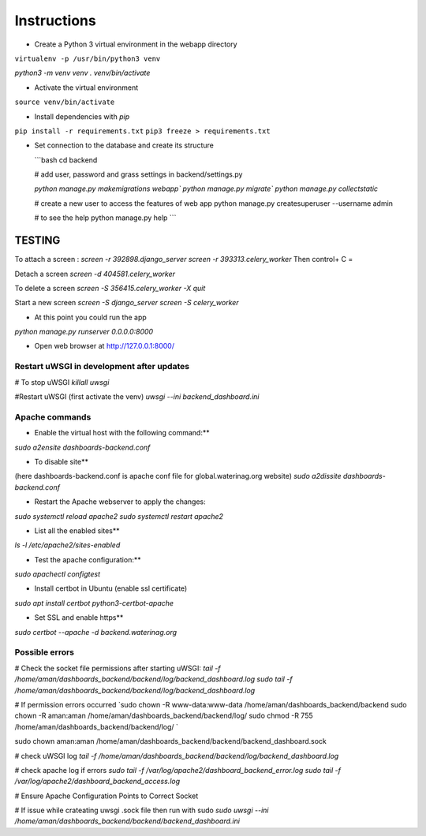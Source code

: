 
Instructions
=============

* Create a Python 3 virtual environment in the webapp directory

``virtualenv -p /usr/bin/python3 venv``

`python3 -m venv venv`
`. venv/bin/activate`


* Activate the virtual environment

``source venv/bin/activate``

* Install dependencies with `pip`

``pip install -r requirements.txt``
``pip3 freeze > requirements.txt``

* Set connection to the database and create its structure

  ```bash
  cd backend

  # add user, password and grass settings in backend/settings.py

  `python manage.py makemigrations webapp``
  `python manage.py migrate``
  `python manage.py collectstatic`


  # create a new user to access the features of web app
  python manage.py createsuperuser --username admin

  # to see the help
  python manage.py help
  ```



TESTING
^^^^^^^

To attach a screen : 
`screen -r 392898.django_server`
`screen -r 393313.celery_worker`
Then control+ C =

Detach a screen
`screen -d 404581.celery_worker`

To delete a screen 
`screen -S 356415.celery_worker -X quit`

Start a new screen
`screen -S django_server`
`screen -S celery_worker`



* At this point you could run the app
`python manage.py runserver 0.0.0.0:8000`


* Open web browser at http://127.0.0.1:8000/






=================================================================
Restart  uWSGI in development after updates
=================================================================


# To stop uWSGI
`killall uwsgi`

#Restart uWSGI (first activate the venv)
`uwsgi --ini backend_dashboard.ini`



=============
Apache commands
=============


* Enable the virtual host with the following command:**
`sudo a2ensite dashboards-backend.conf`

* To disable site**
(here dashboards-backend.conf is apache conf file for global.waterinag.org website)
`sudo a2dissite dashboards-backend.conf`


* Restart the Apache webserver to apply the changes:
`sudo systemctl reload apache2`
`sudo systemctl restart apache2`

* List all the enabled sites**
`ls -l /etc/apache2/sites-enabled`

* Test the apache configuration:**
`sudo apachectl configtest`


* Install certbot in Ubuntu (enable ssl certificate)
`sudo apt install certbot python3-certbot-apache`

* Set SSL and enable https**
`sudo certbot --apache -d backend.waterinag.org`




=============
Possible errors
=============


# Check the socket file permissions after starting uWSGI:
`tail -f /home/aman/dashboards_backend/backend/log/backend_dashboard.log`
`sudo tail -f /home/aman/dashboards_backend/backend/log/backend_dashboard.log`

# If permission errors occurred
`sudo chown -R www-data:www-data /home/aman/dashboards_backend/backend
sudo chown -R aman:aman /home/aman/dashboards_backend/backend/log/
sudo chmod -R 755 /home/aman/dashboards_backend/backend/log/
`

sudo chown aman:aman /home/aman/dashboards_backend/backend/backend_dashboard.sock



# check uWSGI log
`tail -f /home/aman/dashboards_backend/backend/log/backend_dashboard.log`


# check apache log if errors
`sudo tail -f /var/log/apache2/dashboard_backend_error.log`
`sudo tail -f /var/log/apache2/dashboard_backend_access.log`

# Ensure Apache Configuration Points to Correct Socket

# If issue while crateating uwsgi .sock file then run with sudo
`sudo uwsgi --ini /home/aman/dashboards_backend/backend/backend_dashboard.ini`




